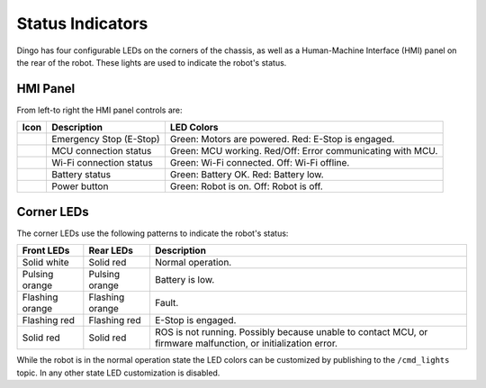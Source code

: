 Status Indicators
==================

Dingo has four configurable LEDs on the corners of the chassis, as well as a Human-Machine Interface (HMI) panel on the rear of the robot. These lights are used to indicate the robot's status.

HMI Panel
----------

.. image:: images/hmi.jpg

From left-to right the HMI panel controls are:

================  ========================= ============================================================
Icon              Description               LED Colors
================  ========================= ============================================================
|hmi_estop|       Emergency Stop (E-Stop)           Green: Motors are powered.  Red: E-Stop is engaged.
|hmi_mcu|         MCU connection status     Green: MCU working. Red/Off: Error communicating with MCU.
|hmi_wifi|        Wi-Fi connection status   Green: Wi-Fi connected.  Off: Wi-Fi offline.
|hmi_battery|     Battery status            Green: Battery OK.  Red: Battery low.
|hmi_power|       Power button              Green: Robot is on.  Off: Robot is off.
================  ========================= ============================================================

.. |hmi_battery| image:: images/hmi_battery.png
  :alt: HMI Battery
  :width: 128px

.. |hmi_estop| image:: images/hmi_estop.png
  :alt: HMI E-Stop
  :width: 128px

.. |hmi_mcu| image:: images/hmi_mcu.png
  :alt: HMI MCU
  :width: 128px

.. |hmi_power| image:: images/hmi_power.png
  :alt: HMI Power
  :width: 128px

.. |hmi_wifi| image:: images/hmi_wifi.png
  :alt: HMI Wi-Fi
  :width: 128px

Corner LEDs
------------

The corner LEDs use the following patterns to indicate the robot's status:

===============  ===============  ====================
Front LEDs       Rear LEDs        Description
===============  ===============  ====================
Solid white      Solid red        Normal operation.
Pulsing orange   Pulsing orange   Battery is low.
Flashing orange  Flashing orange  Fault.
Flashing red     Flashing red     E-Stop is engaged.
Solid red        Solid red        ROS is not running. Possibly because unable to contact MCU, or firmware malfunction, or initialization error.
===============  ===============  ====================

While the robot is in the normal operation state the LED colors can be customized by publishing to the ``/cmd_lights``
topic.  In any other state LED customization is disabled.